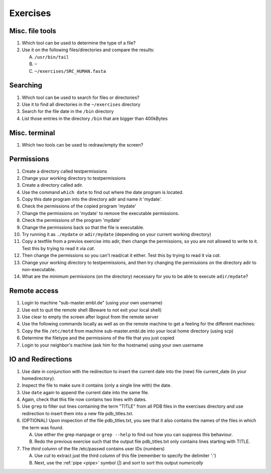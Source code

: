 .. Do not edit this file directly!
   ALways copy over the solutions file and remove the solutions
   This way it is assured that exercises and solutions are in sync

Exercises
=========

Misc. file tools
----------------

#. Which tool can be used to determine the type of a file? 

#. Use it on the following files/directories and compare the results:

   A. ``/usr/bin/tail`` 

   B. ``~`` 

   C. ``~/exercises/SRC_HUMAN.fasta`` 


Searching
---------
#. Which tool can be used to search for files or directories? 

#. Use it to find all directories in the ``~/exercises`` directory 

#. Search for the file date in the ``/bin`` directory 

#. List those entries in the directory ``/bin`` that are bigger than 400kBytes 


Misc. terminal
--------------
#. Which two tools can be used to redraw/empty the screen? 


Permissions
-----------

#. Create a directory called testpermissions 

#. Change your working directory to testpermissions 

#. Create a directory called adir. 

#. Use the command ``which date`` to find out where the date program is located. 

#. Copy this date program into the directory adir and name it 'mydate'. 

#. Check the permissions of the copied program 'mydate' 

#. Change the permissions on 'mydate' to remove the executable permissions. 

#. Check the permissions of the program 'mydate' 

#. Change the permissions back so that the file is executable. 

#. Try running it as ``./mydate`` or ``adir/mydate`` (depending on your current working directory) 

#. Copy a textfile from a previos exercise into adir, then change the permissions, so you are not allowed to write to it. Test this by trying to read it via `cat`. 

#. Then change the permissions so you can't read/cat it either. Test this by trying to read it via `cat`. 

#. Change your working directory to testpermissions, and then try changing the permissions on the directory adir to non-executable. 

#. What are the minimum permissions (on the directory) necessary for you to be able to execute ``adir/mydate``? 


Remote access
-------------
#. Login to machine "sub-master.embl.de" (using your own username) 

#. Use exit to quit the remote shell (Beware to not exit your local shell) 

#. Use clear to empty the screen after logout from the remote server 

#. Use the following commands locally as well as on the remote machine to get a feeling for the different machines: 

#. Copy the file ``/etc/motd`` from machine sub-master.embl.de into your local home directory (using scp) 

#. Determine the filetype and the permissions of the file that you just copied 

#. Login to your neighbor's machine (ask him for the hostname) using your own username 


IO and Redirections
-------------------
#. Use date in conjunction with the redirection to insert the current date into the (new) file current_date (in your homedirectory). 

#. Inspect the file to make sure it contains (only a single line with) the date. 

#. Use ``date`` again to append the current date into the same file. 

#. Again, check that this file now contains two lines with dates. 

#. Use ``grep`` to filter out lines containing the term "TITLE" from all PDB files in the exercises directory and use redirection to insert them into a new file pdb_titles.txt. 

#. (OPTIONAL) Upon inspection of the file pdb_titles.txt, you see that it also contains the names of the files in which the term was found. 

   A. Use either the grep manpage or ``grep --help`` to find out how you can suppress this behaviour.  

   B. Redo the previous exercise such that the output file pdb_titles.txt only contains lines starting with TITLE. 

#. The *third* column of the file /etc/passwd contains user IDs (numbers)

   A. Use `cut` to extract just the third column of this file (remember to specify the delimiter ':')

   B. Next, use the :ref:`pipe <pipe>` symbol (`|`) and `sort` to sort this output *numerically*

